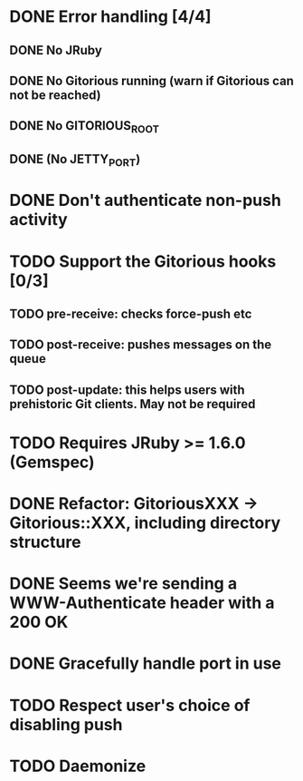 * DONE Error handling [4/4]
** DONE No JRuby
** DONE No Gitorious running (warn if Gitorious can not be reached)
** DONE No GITORIOUS_ROOT
** DONE (No JETTY_PORT)
* DONE Don't authenticate non-push activity
* TODO Support the Gitorious hooks [0/3]
** TODO pre-receive: checks force-push etc
** TODO post-receive: pushes messages on the queue
** TODO post-update: this helps users with prehistoric Git clients. May not be required
* TODO Requires JRuby >= 1.6.0 (Gemspec)
* DONE Refactor: GitoriousXXX -> Gitorious::XXX, including directory structure
* DONE Seems we're sending a WWW-Authenticate header with a 200 OK
* DONE Gracefully handle port in use
* TODO Respect user's choice of disabling push
* TODO Daemonize
